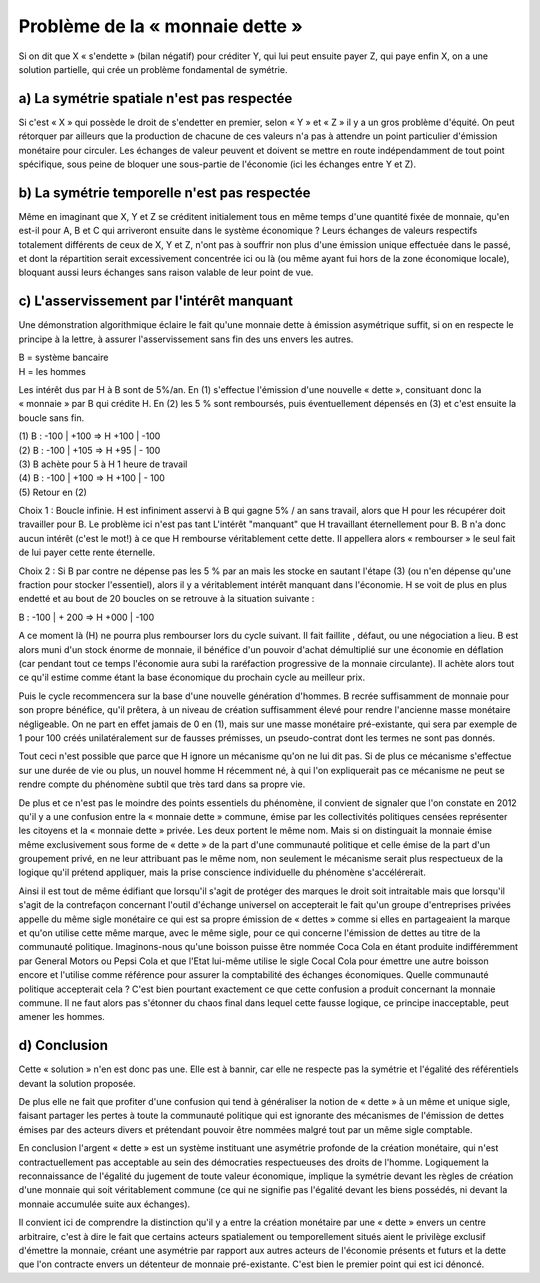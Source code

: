 ================================
Problème de la « monnaie dette »
================================

Si on dit que X « s'endette » (bilan négatif) pour créditer Y, qui lui peut
ensuite payer Z, qui paye enfin X, on a une solution partielle, qui crée un
problème fondamental de symétrie.

a) La symétrie spatiale n'est pas respectée
===========================================

Si c'est « X » qui possède le droit de s'endetter en premier, selon « Y » et
« Z » il y a un gros problème d'équité. On peut rétorquer par ailleurs que la
production de chacune de ces valeurs n'a pas à attendre un point particulier
d'émission monétaire pour circuler. Les échanges de valeur peuvent et doivent se
mettre en route indépendamment de tout point spécifique, sous peine de bloquer
une sous-partie de l'économie (ici les échanges entre Y et Z).

b) La symétrie temporelle n'est pas respectée
=============================================

Même en imaginant que X, Y et Z se créditent initialement tous en même temps
d'une quantité fixée de monnaie, qu'en est-il pour A, B et C qui arriveront
ensuite dans le système économique ? Leurs échanges de valeurs respectifs
totalement différents de ceux de X, Y et Z, n'ont pas à souffrir non plus d'une
émission unique effectuée dans le passé, et dont la répartition serait
excessivement concentrée ici ou là (ou même ayant fui hors de la zone économique
locale), bloquant aussi leurs échanges sans raison valable de leur point de vue.

c) L'asservissement par l'intérêt manquant
==========================================

Une démonstration algorithmique éclaire le fait qu'une monnaie dette à émission
asymétrique suffit, si on en respecte le principe à la lettre, à assurer
l'asservissement sans fin des uns envers les autres.

| B = système bancaire 
| H = les hommes 

Les intérêt dus par H à B sont de 5%/an. En (1) s'effectue l'émission d'une
nouvelle « dette », consituant donc la « monnaie » par B qui crédite H. En (2)
les 5 % sont remboursés, puis éventuellement dépensés en (3) et c'est ensuite la
boucle sans fin.

| (1) B : -100 | +100 => H +100 | -100
| (2) B : -100 | +105 => H +95 | - 100
| (3) B achète pour 5 à H 1 heure de travail
| (4) B : -100 | +100 => H +100 | - 100 
| (5) Retour en (2)

Choix 1 : Boucle infinie. H est infiniment asservi à B qui gagne 5% / an sans
travail, alors que H pour les récupérer doit travailler pour B. Le problème ici
n'est pas tant L'intérêt "manquant" que H travaillant éternellement pour B. B
n'a donc aucun intérêt (c'est le mot!) à ce que H rembourse véritablement cette
dette. Il appellera alors « rembourser » le seul fait de lui payer cette rente
éternelle.

Choix 2 : Si B par contre ne dépense pas les 5 % par an mais les  stocke en
sautant l'étape (3) (ou n'en dépense qu'une fraction pour stocker l'essentiel),
alors il y a véritablement intérêt manquant dans l'économie. H se voit de plus
en plus endetté et au bout de 20 boucles on se retrouve à la situation suivante
:

B : -100 | + 200 => H +000 | -100 

A ce moment là (H) ne pourra plus rembourser lors du cycle suivant. Il fait
faillite , défaut, ou une négociation a lieu. B est alors muni d'un stock énorme
de monnaie, il bénéfice d'un pouvoir d'achat démultiplié sur une économie en
déflation (car pendant tout ce temps l'économie aura subi la raréfaction
progressive de la monnaie circulante). Il achète alors tout ce qu'il estime
comme étant la base économique du prochain cycle au meilleur prix.

Puis le cycle recommencera sur la base d'une nouvelle génération d'hommes. B
recrée suffisamment de monnaie pour son propre bénéfice, qu'il prêtera, à un
niveau de création suffisamment élevé pour rendre l'ancienne masse monétaire
négligeable. On ne part en effet jamais de 0 en (1), mais sur une masse
monétaire pré-existante, qui sera par exemple de 1 pour 100 créés
unilatéralement sur de fausses prémisses, un pseudo-contrat dont les termes ne
sont pas donnés.

Tout ceci n'est possible que parce que H ignore un mécanisme qu'on ne lui dit
pas. Si de plus ce mécanisme s'effectue sur une durée de vie ou plus, un nouvel
homme H récemment né, à qui l'on expliquerait pas ce mécanisme ne peut se rendre
compte du phénomène subtil que très tard dans sa propre vie.

De plus et ce n'est pas le moindre des points essentiels du phénomène, il
convient de signaler que l'on constate en 2012 qu'il y a une confusion entre la
« monnaie dette » commune, émise par les collectivités politiques censées
représenter les citoyens et la « monnaie dette » privée. Les deux portent le
même nom. Mais si on distinguait la monnaie émise même exclusivement sous forme
de « dette » de la part d'une communauté politique et celle émise de la part
d'un groupement privé, en ne leur attribuant pas le même nom, non seulement le
mécanisme serait plus respectueux de la logique qu'il prétend appliquer, mais la
prise conscience individuelle du phénomène s'accélérerait.

Ainsi il est tout de même édifiant que lorsqu'il s'agit de protéger des marques
le droit soit intraitable mais que lorsqu'il s'agit de la contrefaçon concernant
l'outil d'échange universel on accepterait le fait qu'un groupe d'entreprises
privées appelle du même sigle monétaire ce qui est sa propre émission de
« dettes » comme si elles en partageaient la marque et qu'on utilise cette même
marque, avec le même sigle, pour ce qui concerne l'émission de dettes au titre
de la communauté politique. Imaginons-nous qu'une boisson puisse être nommée
Coca Cola en étant produite indifféremment par General Motors ou Pepsi Cola et
que l'Etat lui-même utilise le sigle Cocal Cola pour émettre une autre boisson
encore et l'utilise comme référence pour assurer la comptabilité des échanges
économiques. Quelle communauté politique accepterait cela ? C'est bien pourtant
exactement ce que cette confusion a produit concernant la monnaie commune. Il ne
faut alors pas s'étonner du chaos final dans lequel cette fausse logique, ce
principe inacceptable, peut amener les hommes.


d) Conclusion
=============

Cette « solution » n'en est donc pas une. Elle est à bannir, car elle ne
respecte pas la symétrie et l'égalité des référentiels devant la solution
proposée.

De plus elle ne fait que profiter d'une confusion qui tend à généraliser la
notion de « dette » à un même et unique sigle, faisant partager les pertes à
toute la communauté politique qui est ignorante des mécanismes de l'émission de
dettes émises par des acteurs divers et prétendant pouvoir être nommées malgré
tout par un même sigle comptable.

En conclusion l'argent « dette » est un système instituant une asymétrie
profonde de la création monétaire, qui n'est contractuellement pas acceptable au
sein des démocraties respectueuses des droits de l'homme. Logiquement la
reconnaissance de l'égalité du jugement de toute valeur économique, implique la
symétrie devant les règles de création d'une monnaie qui soit véritablement
commune (ce qui ne signifie pas l'égalité devant les biens possédés, ni devant
la monnaie accumulée suite aux échanges).

Il convient ici de comprendre la distinction qu'il y a entre la création
monétaire par une « dette » envers un centre arbitraire, c'est à dire le fait
que certains acteurs spatialement ou temporellement situés aient le privilège
exclusif d'émettre la monnaie, créant une asymétrie par rapport aux autres
acteurs de l'économie présents et futurs et la dette que l'on contracte envers
un détenteur de monnaie pré-existante. C'est bien le premier point qui est ici
dénoncé.
